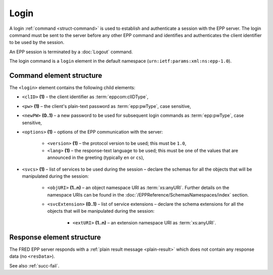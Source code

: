 
.. index:: login

Login
=====

A login :ref:`command <struct-command>` is used to establish and authenticate
a session with the EPP server. The login command must be sent to the server
before any other EPP command and identifies and authenticates
the client identifier to be used by the session.

An EPP session is terminated by a :doc:`Logout` command.

The login command is a ``login`` element in the default namespace
(``urn:ietf:params:xml:ns:epp-1.0``).

.. index:: Ⓔlogin, ⒺclID, Ⓔpw, ⒺnewPW, Ⓔoptions, Ⓔversion, Ⓔlang, Ⓔsvcs,
   ⒺobjURI, ⒺsvcExtension, ⒺextURI

Command element structure
-------------------------

The ``<login>`` element contains the following child elements:

* ``<clID>`` **(1)** – the client identifier as :term:`eppcom:clIDType`,
* ``<pw>`` **(1)** – the client's plain-text password as :term:`epp:pwType`,
  case sensitive,
* ``<newPW>`` **(0..1)** – a new password to be used for subsequent login
  commands as :term:`epp:pwType`, case sensitive,
* ``<options>`` **(1)** – options of the EPP communication with the server:

   * ``<version>`` **(1)** – the protocol version to be used;
     this must be ``1.0``,
   * ``<lang>`` **(1)** – the response-text language to be used;
     this must be one of the values that are announced in the greeting
     (typically ``en`` or ``cs``),

* ``<svcs>`` **(1)** – list of services to be used during the session – declare
  the schemas for all the objects that will be manipulated during the session:

   * ``<objURI>`` **(1..n)** – an object namespace URI as :term:`xs:anyURI`.
     Further details on the namespace URIs can be found in the
     :doc:`/EPPReference/SchemasNamespaces/index` section.
   * ``<svcExtension>`` **(0..1)** – list of service extensions – declare
     the schema extensions for all the objects that will be manipulated during
     the session:

      * ``<extURI>`` **(1..n)** – an extension namespace URI as :term:`xs:anyURI`.

.. code-block:: xml
   :caption: Example

   <?xml version="1.0" encoding="utf-8" standalone="no"?>
   <epp xmlns="urn:ietf:params:xml:ns:epp-1.0"
    xmlns:xsi="http://www.w3.org/2001/XMLSchema-instance"
    xsi:schemaLocation="urn:ietf:params:xml:ns:epp-1.0 epp-1.0.xsd">
      <command>
         <login>
            <clID>REG-MYREG</clID>
            <pw>passwd</pw>
            <options>
               <version>1.0</version>
               <lang>en</lang>
            </options>
            <svcs>
               <objURI>http://www.nic.cz/xml/epp/contact-1.6</objURI>
               <objURI>http://www.nic.cz/xml/epp/nsset-1.2</objURI>
               <objURI>http://www.nic.cz/xml/epp/domain-1.4</objURI>
               <objURI>http://www.nic.cz/xml/epp/keyset-1.3</objURI>
               <svcExtension>
                  <extURI>http://www.nic.cz/xml/epp/enumval-1.2</extURI>
               </svcExtension>
            </svcs>
         </login>
         <clTRID>sdmj001#17-03-06at18:48:03</clTRID>
      </command>
   </epp>

.. code-block:: shell
   :caption: FRED-client equivalent

   > login REG-MYREG passwd

Response element structure
--------------------------

The FRED EPP server responds with a :ref:`plain result message <plain-result>`
which does not contain any response data (no ``<resData>``).

See also :ref:`succ-fail`.

